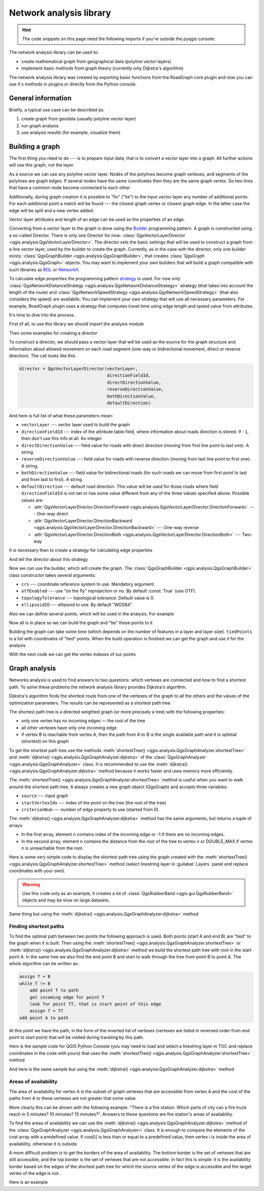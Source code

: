 .. highlight:: python
   :linenothreshold: 5

.. testsetup:: network_analysis

    from qgis.core import (
      QgsVectorLayer,
    )

    iface = start_qgis()

    vectorLayer = QgsVectorLayer('testdata/network.gpkg|layername=network_lines', 'lines')

.. _network-analysis:

************************
Network analysis library
************************

.. hint:: The code snippets on this page need the following imports if you're outside the pyqgis console:

  .. testcode:: network_analysis

    from qgis.core import (
      QgsVectorLayer,
      QgsPointXY,
    )

.. only:: html

   .. contents::
      :local:

The network analysis library can be used to:

* create mathematical graph from geographical data (polyline vector layers)
* implement basic methods from graph theory (currently only Dijkstra's
  algorithm)

The network analysis library was created by exporting basic functions from the
RoadGraph core plugin and now you can use it's methods in plugins or
directly from the Python console.

General information
===================

Briefly, a typical use case can be described as:

#. create graph from geodata (usually polyline vector layer)
#. run graph analysis
#. use analysis results (for example, visualize them)

Building a graph
================

The first thing you need to do --- is to prepare input data, that is to
convert a vector layer into a graph. All further actions will use this graph,
not the layer.

As a source we can use any polyline vector layer. Nodes of the polylines
become graph vertexes, and segments of the polylines are graph edges.
If several nodes have the same coordinates then they are the same graph vertex.
So two lines that have a common node become connected to each other.

Additionally, during graph creation it is possible to "fix" ("tie") to the
input vector layer any number of additional points. For each additional
point a match will be found --- the closest graph vertex or closest graph edge.
In the latter case the edge will be split and a new vertex added.

Vector layer attributes and length of an edge can be used as the properties
of an edge.

Converting from a vector layer to the graph is done using the
`Builder <https://en.wikipedia.org/wiki/Builder_pattern>`_
programming pattern. A graph is constructed using a so-called Director.
There is only one Director for now: :class:`QgsVectorLayerDirector
<qgis.analysis.QgsVectorLayerDirector>`.
The director sets the basic settings that will be used to construct a graph
from a line vector layer, used by the builder to create the graph. Currently, as
in the case with the director, only one builder exists: :class:`QgsGraphBuilder <qgis.analysis.QgsGraphBuilder>`,
that creates :class:`QgsGraph <qgis.analysis.QgsGraph>` objects.
You may want to implement your own builders that will build a graph compatible
with such libraries as `BGL <https://www.boost.org/doc/libs/1_48_0/libs/graph/doc/index.html>`_
or `NetworkX <https://networkx.org/>`_.

To calculate edge properties the programming pattern `strategy <https://en.wikipedia.org/wiki/Strategy_pattern>`_
is used. For now only :class:`QgsNetworkDistanceStrategy <qgis.analysis.QgsNetworkDistanceStrategy>`
strategy (that takes into account the length of the route) and
:class:`QgsNetworkSpeedStrategy <qgis.analysis.QgsNetworkSpeedStrategy>` (that also considers
the speed) are availabile. You can implement your own strategy that will use all
necessary parameters.
For example, RoadGraph plugin uses a strategy that computes travel time
using edge length and speed value from attributes.

It's time to dive into the process.

First of all, to use this library we should import the analysis module

.. testcode:: network_analysis

  from qgis.analysis import *

Then some examples for creating a director


.. testcode:: network_analysis

  # don't use information about road direction from layer attributes,
  # all roads are treated as two-way
  director = QgsVectorLayerDirector(vectorLayer, -1, '', '', '', QgsVectorLayerDirector.DirectionBoth)

  # use field with index 5 as source of information about road direction.
  # one-way roads with direct direction have attribute value "yes",
  # one-way roads with reverse direction have the value "1", and accordingly
  # bidirectional roads have "no". By default roads are treated as two-way.
  # This scheme can be used with OpenStreetMap data
  director = QgsVectorLayerDirector(vectorLayer, 5, 'yes', '1', 'no', QgsVectorLayerDirector.DirectionBoth)

To construct a director, we should pass a vector layer that will be used
as the source for the graph structure and information about allowed movement on
each road segment (one-way or bidirectional movement, direct or reverse
direction). The call looks like this

.. code-block:: python

  director = QgsVectorLayerDirector(vectorLayer,
                                    directionFieldId,
                                    directDirectionValue,
                                    reverseDirectionValue,
                                    bothDirectionValue,
                                    defaultDirection)

And here is full list of what these parameters mean:

* ``vectorLayer`` --- vector layer used to build the graph
* ``directionFieldId`` --- index of the attribute table field, where
  information about roads direction is stored. If ``-1``, then don't use this
  info at all. An integer.
* ``directDirectionValue`` --- field value for roads with direct direction
  (moving from first line point to last one). A string.
* ``reverseDirectionValue`` --- field value for roads with reverse direction
  (moving from last line point to first one). A string.
* ``bothDirectionValue`` --- field value for bidirectional roads (for such
  roads we can move from first point to last and from last to first). A string.
* ``defaultDirection`` --- default road direction. This value will be used for
  those roads where field ``directionFieldId`` is not set or has some value
  different from any of the three values specified above. Possible values are:

  * :attr:`QgsVectorLayerDirector.DirectionForward <qgis.analysis.QgsVectorLayerDirector.DirectionForward>` --- One-way direct
  * :attr:`QgsVectorLayerDirector.DirectionBackward <qgis.analysis.QgsVectorLayerDirector.DirectionBackward>` --- One-way reverse
  * :attr:`QgsVectorLayerDirector.DirectionBoth <qgis.analysis.QgsVectorLayerDirector.DirectionBoth>` --- Two-way


It is necessary then to create a strategy for calculating edge properties

.. testcode:: network_analysis

  # The index of the field that contains information about the edge speed
  attributeId = 1
  # Default speed value
  defaultValue = 50
  # Conversion from speed to metric units ('1' means no conversion)
  toMetricFactor = 1
  strategy = QgsNetworkSpeedStrategy(attributeId, defaultValue, toMetricFactor)

And tell the director about this strategy

.. testcode:: network_analysis

  director = QgsVectorLayerDirector(vectorLayer, -1, '', '', '', 3)
  director.addStrategy(strategy)

Now we can use the builder, which will create the graph. The :class:`QgsGraphBuilder
<qgis.analysis.QgsGraphBuilder>` class constructor takes several arguments:

* ``crs`` --- coordinate reference system to use. Mandatory argument.
* ``otfEnabled`` --- use "on the fly" reprojection or no. By default :const:`True`
  (use OTF).
* ``topologyTolerance`` --- topological tolerance. Default value is 0.
* ``ellipsoidID`` --- ellipsoid to use. By default "WGS84".

.. testcode:: network_analysis

  # only CRS is set, all other values are defaults
  builder = QgsGraphBuilder(vectorLayer.crs())

Also we can define several points, which will be used in the analysis. For
example

.. testcode:: network_analysis

  startPoint = QgsPointXY(1179720.1871, 5419067.3507)
  endPoint = QgsPointXY(1180616.0205, 5419745.7839)

Now all is in place so we can build the graph and "tie" these points to it

.. testcode:: network_analysis

  tiedPoints = director.makeGraph(builder, [startPoint, endPoint])

Building the graph can take some time (which depends on the number of features
in a layer and layer size). ``tiedPoints`` is a list with coordinates of "tied"
points. When the build operation is finished we can get the graph and use it
for the analysis

.. testcode:: network_analysis

  graph = builder.graph()

With the next code we can get the vertex indexes of our points

.. testcode:: network_analysis

  startId = graph.findVertex(tiedPoints[0])
  endId = graph.findVertex(tiedPoints[1])


Graph analysis
==============

Networks analysis is used to find answers to two questions: which vertexes
are connected and how to find a shortest path. To solve these problems the
network analysis library provides Dijkstra's algorithm.

Dijkstra's algorithm finds the shortest route from one of the vertexes of the
graph to all the others and the values of the optimization parameters.
The results can be represented as a shortest path tree.

The shortest path tree is a directed weighted graph (or more precisely a tree)
with the following properties:

* only one vertex has no incoming edges — the root of the tree
* all other vertexes have only one incoming edge
* if vertex B is reachable from vertex A, then the path from A to B is the
  single available path and it is optimal (shortest) on this graph

To get the shortest path tree use the methods :meth:`shortestTree()
<qgis.analysis.QgsGraphAnalyzer.shortestTree>` and :meth:`dijkstra()
<qgis.analysis.QgsGraphAnalyzer.dijkstra>` of the :class:`QgsGraphAnalyzer
<qgis.analysis.QgsGraphAnalyzer>` class. It is recommended to use the
:meth:`dijkstra() <qgis.analysis.QgsGraphAnalyzer.dijkstra>` method because it works
faster and uses memory more efficiently.

The :meth:`shortestTree() <qgis.analysis.QgsGraphAnalyzer.shortestTree>` method
is useful when you want to walk around the
shortest path tree. It always creates a new graph object (QgsGraph) and accepts
three variables:

* ``source`` --- input graph
* ``startVertexIdx`` --- index of the point on the tree (the root of the tree)
* ``criterionNum`` --- number of edge property to use (started from 0).

.. testcode:: network_analysis

  tree = QgsGraphAnalyzer.shortestTree(graph, startId, 0)

The :meth:`dijkstra() <qgis.analysis.QgsGraphAnalyzer.dijkstra>` method has the
same arguments, but returns a tuple of arrays:

* In the first array, element `n` contains index of the incoming edge or -1 if there
  are no incoming edges.
* In the second array, element `n` contains the distance from the root of the tree
  to vertex `n` or DOUBLE_MAX if vertex `n` is unreachable from the root.

.. testcode:: network_analysis

  (tree, cost) = QgsGraphAnalyzer.dijkstra(graph, startId, 0)

Here is some very simple code to display the shortest path tree using the graph
created with the :meth:`shortestTree() <qgis.analysis.QgsGraphAnalyzer.shortestTree>`
method (select linestring layer in :guilabel:`Layers` panel
and replace coordinates with your own).

.. warning:: Use this code only as an example, it creates a lot of
  :class:`QgsRubberBand <qgis.gui.QgsRubberBand>` objects and may be slow on
  large datasets.

.. testcode:: network_analysis

  from qgis.core import *
  from qgis.gui import *
  from qgis.analysis import *
  from qgis.PyQt.QtCore import *
  from qgis.PyQt.QtGui import *

  vectorLayer = QgsVectorLayer('testdata/network.gpkg|layername=network_lines', 'lines')
  director = QgsVectorLayerDirector(vectorLayer, -1, '', '', '', QgsVectorLayerDirector.DirectionBoth)
  strategy = QgsNetworkDistanceStrategy()
  director.addStrategy(strategy)
  builder = QgsGraphBuilder(vectorLayer.crs())

  pStart = QgsPointXY(1179661.925139,5419188.074362)
  tiedPoint = director.makeGraph(builder, [pStart])
  pStart = tiedPoint[0]

  graph = builder.graph()

  idStart = graph.findVertex(pStart)

  tree = QgsGraphAnalyzer.shortestTree(graph, idStart, 0)

  i = 0
  while (i < tree.edgeCount()):
    rb = QgsRubberBand(iface.mapCanvas())
    rb.setColor (Qt.red)
    rb.addPoint (tree.vertex(tree.edge(i).fromVertex()).point())
    rb.addPoint (tree.vertex(tree.edge(i).toVertex()).point())
    i = i + 1

Same thing but using the :meth:`dijkstra() <qgis.analysis.QgsGraphAnalyzer.dijkstra>`
method

.. testcode:: network_analysis

  from qgis.core import *
  from qgis.gui import *
  from qgis.analysis import *
  from qgis.PyQt.QtCore import *
  from qgis.PyQt.QtGui import *

  vectorLayer = QgsVectorLayer('testdata/network.gpkg|layername=network_lines', 'lines')

  director = QgsVectorLayerDirector(vectorLayer, -1, '', '', '', QgsVectorLayerDirector.DirectionBoth)
  strategy = QgsNetworkDistanceStrategy()
  director.addStrategy(strategy)
  builder = QgsGraphBuilder(vectorLayer.crs())

  pStart = QgsPointXY(1179661.925139,5419188.074362)
  tiedPoint = director.makeGraph(builder, [pStart])
  pStart = tiedPoint[0]

  graph = builder.graph()

  idStart = graph.findVertex(pStart)

  (tree, costs) = QgsGraphAnalyzer.dijkstra(graph, idStart, 0)

  for edgeId in tree:
    if edgeId == -1:
      continue
    rb = QgsRubberBand(iface.mapCanvas())
    rb.setColor (Qt.red)
    rb.addPoint (graph.vertex(graph.edge(edgeId).fromVertex()).point())
    rb.addPoint (graph.vertex(graph.edge(edgeId).toVertex()).point())

.. testoutput:: network_analysis
   :hide:

  # For showcasing the output
  print(QgsGraphAnalyzer.dijkstra(graph, idStart, 0))

.. testoutput:: network_analysis
   :hide:

  ([218, 0, 2, 4, 6, 8, 10, 12, 14, 16, 18, 20, 22, 24, 26, 28, 30, 32, 34, 36, 38, 40, 42, 44, 46, 48, 50, 52, 54, 56, 58, 60, 62, 64, 66, 68, 70, 72, 74, 76, 78, 80, 82, 84, 86, 88, 90, 92, 94, 96, 98, 344, 100, 102, 104, 106, 108, 110, 115, 117, 119, 121, 122, 124, 126, 128, 130, 132, 134, 136, 138, 140, 142, 144, 146, 148, 150, 152, 154, 156, 158, 160, 162, 164, 169, 171, 173, 175, 177, 179, 181, 183, 352, 184, 186, 188, 190, 192, 362, 197, 199, 201, 203, 205, 207, 209, 210, 212, 214, 216, 220, 222, 224, 226, 228, 230, 232, 234, 236, 238, 240, 242, 244, 246, 248, 250, 252, 254, 256, 258, 260, 262, 264, 266, 268, 270, 272, 274, 276, 278, 280, 282, 284, 286, 288, 290, 293, 295, 297, 299, 301, 303, 305, 307, 309, 311, 313, 315, 317, 319, 321, 323, 325, 327, 329, 331, 333, 335, 337, 339, 340, 342, 346, 348, 350, 354, 356, 358, 360, 364, 366, 368, 370, 375, 376, 378, 380, 382, 384, 386, 388, 390, 392, 394, 396, 398, 400, 402, 404, 406, 408, 410, 412, 414, 416, 418, 420, 422, 424, -1], [124.39476998411804, 138.66283208835412, 150.53555438466447, 164.57912573171023, 179.23924247463415, 194.75089614422194, 209.70179736302126, 225.1525056126771, 240.26884816536185, 255.39749527397734, 270.2127940770836, 284.0768478719096, 296.0661313166693, 311.9024860352499, 320.9982594394772, 333.87974932697006, 347.55694848041776, 361.19153886320015, 374.238561090788, 406.1447581615532, 420.7452155746581, 436.88841089368225, 462.9245591085956, 481.6768148529036, 500.22755406350177, 526.9670056261002, 545.8837041315487, 564.7055275001591, 581.123172651614, 597.7765781646524, 614.7664921059105, 632.3171128069039, 649.112819279056, 665.8085578712089, 683.1258331431469, 698.947214187171, 715.7436891011973, 732.6029061901793, 748.8376517437865, 773.2059660922841, 789.285924659235, 812.670343788429, 827.6727457892537, 842.8291666261852, 858.0399094531315, 872.0065153695274, 884.5922163147906, 895.9787905248039, 905.740056356045, 914.8811146761717, 930.2904478906241, 263.5642185058698, 280.91367500423036, 295.88931132369913, 325.4427558340858, 351.1971364671005, 370.7635052432715, 401.5739235216575, 418.76342964903347, 389.3073559393387, 369.2907064374772, 350.9383267526058, 410.1270216357348, 432.2207796508284, 454.43010214928324, 469.83787510656435, 484.60565391630325, 499.7948616035947, 514.7849607999499, 530.2753687263233, 545.6938062145243, 561.6268044701642, 577.6737490718033, 593.3566158046335, 609.1193367894333, 625.9052613878233, 642.6348359173521, 667.9492491133608, 685.3969510298026, 701.9481001036452, 717.690276328542, 733.9466256302471, 748.89229523709, 762.4295645616686, 770.0877406826243, 759.7972749882956, 751.3649617777684, 744.0297693259965, 734.9864061627233, 725.1668978617652, 714.9410945445027, 705.685217922547, 459.3557375047614, 531.7790703734424, 583.5158205256097, 608.5508218388547, 634.5542950038802, 685.861711620616, 652.8781093781579, 174.5362859592864, 149.94655454878404, 134.22949468621675, 105.2671567086403, 75.96352787879698, 42.55266676376518, 12.101528126935051, 16.862672623158062, 39.78735765293871, 75.97170342559173, 108.84655564437509, 145.6971578521245, 179.28459470705133, 207.30963572436323, 235.3350533778044, 266.86605614352834, 297.53754150703804, 327.389206886471, 364.26749589855774, 393.08540659103846, 425.39453942004496, 458.32280511763065, 486.5242493560801, 513.6859348502998, 550.2189659724384, 577.3098336948775, 602.1490961341706, 621.5067289765117, 632.6009876280282, 661.3793749008854, 683.1986690821279, 710.9176996006332, 727.764259242836, 747.9562088794273, 769.8750058916835, 794.314860200602, 816.7538030624698, 841.1951215912138, 864.3293946725588, 890.5058710591255, 918.3796471710864, 936.9164504182097, 961.2681858358704, 979.5405359067414, 1001.4489587394864, 1019.0637467867341, 1037.1323442276394, 658.0289783323283, 645.3793406097774, 613.9252812692224, 576.275160239617, 535.7153931211087, 497.18354290981, 463.37963115880956, 429.7044747983485, 386.8434854669309, 352.089179729275, 319.06022531645624, 293.15384518374407, 267.7063557777086, 244.17867432629765, 218.56399913901117, 193.36629646532356, 551.6863510489152, 527.2322622744515, 469.08607006385427, 423.3749051921875, 371.4531490654931, 311.2966085359991, 259.3751984298705, 199.21250643334238, 206.1805242030041, 254.05395486961962, 322.85903259662535, 379.2364803148052, 439.3851913108914, 489.1810988127273, 545.4712386216252, 595.9173199954405, 640.7008592759236, 699.7446277709514, 810.8413862395954, 856.9631316105888, 906.7885486163724, 946.3132663810233, 960.9337004531008, 1010.1286077898911, 1067.0322752729885, 1114.73892592156, 1151.9975245554094, 1154.3536248569667, 1211.888417118187, 1294.255155397609, 1348.8626517014445, 1405.150729444048, 1459.2498106492133, 1503.1339507975044, 1535.6585655564475, 1598.1550299298801, 1650.4890799685336, 1686.100890461004, 1736.7895771628066, 1785.237467588979, 1825.2208316900173, 1880.9173362976153, 1899.3151871589664, 1919.7247927365333, 1940.5621349605865, 2220.270896210744, 2240.3446478085707, 0.0])

Finding shortest paths
----------------------

To find the optimal path between two points the following approach is used.
Both points (start A and end B) are "tied" to the graph when it is built. Then
using the :meth:`shortestTree() <qgis.analysis.QgsGraphAnalyzer.shortestTree>`
or :meth:`dijkstra() <qgis.analysis.QgsGraphAnalyzer.dijkstra>` method we build the
shortest path tree with root in the start point A. In the same tree we also
find the end point B and start to walk through the tree from point B to point
A. The whole algorithm can be written as:

.. code-block:: python

    assign T = B
    while T != B
        add point T to path
        get incoming edge for point T
        look for point TT, that is start point of this edge
        assign T = TT
    add point A to path

At this point we have the path, in the form of the inverted list of vertexes
(vertexes are listed in reversed order from end point to start point) that will
be visited during traveling by this path.

Here is the sample code for QGIS Python Console (you may need to load and
select a linestring layer in TOC and replace coordinates in the code with yours) that
uses the :meth:`shortestTree() <qgis.analysis.QgsGraphAnalyzer.shortestTree>` method

.. testcode:: network_analysis

    from qgis.core import *
    from qgis.gui import *
    from qgis.analysis import *

    from qgis.PyQt.QtCore import *
    from qgis.PyQt.QtGui import *

    vectorLayer = QgsVectorLayer('testdata/network.gpkg|layername=network_lines', 'lines')
    builder = QgsGraphBuilder(vectorLayer.sourceCrs())
    director = QgsVectorLayerDirector(vectorLayer, -1, '', '', '', QgsVectorLayerDirector.DirectionBoth)
    strategy = QgsNetworkDistanceStrategy()
    director.addStrategy(strategy)

    startPoint = QgsPointXY(1179661.925139,5419188.074362)
    endPoint = QgsPointXY(1180942.970617,5420040.097560)

    tiedPoints = director.makeGraph(builder, [startPoint, endPoint])
    tStart, tStop = tiedPoints

    graph = builder.graph()
    idxStart = graph.findVertex(tStart)

    tree = QgsGraphAnalyzer.shortestTree(graph, idxStart, 0)

    idxStart = tree.findVertex(tStart)
    idxEnd = tree.findVertex(tStop)

    if idxEnd == -1:
        raise Exception('No route!')

    # Add last point
    route = [tree.vertex(idxEnd).point()]

    # Iterate the graph
    while idxEnd != idxStart:
        edgeIds = tree.vertex(idxEnd).incomingEdges()
        if len(edgeIds) == 0:
            break
        edge = tree.edge(edgeIds[0])
        route.insert(0, tree.vertex(edge.fromVertex()).point())
        idxEnd = edge.fromVertex()

    # Display
    rb = QgsRubberBand(iface.mapCanvas())
    rb.setColor(Qt.green)

    # This may require coordinate transformation if project's CRS
    # is different than layer's CRS
    for p in route:
        rb.addPoint(p)


And here is the same sample but using the :meth:`dijkstra()
<qgis.analysis.QgsGraphAnalyzer.dijkstra>` method

.. testcode:: network_analysis

    from qgis.core import *
    from qgis.gui import *
    from qgis.analysis import *

    from qgis.PyQt.QtCore import *
    from qgis.PyQt.QtGui import *

    vectorLayer = QgsVectorLayer('testdata/network.gpkg|layername=network_lines', 'lines')
    director = QgsVectorLayerDirector(vectorLayer, -1, '', '', '', QgsVectorLayerDirector.DirectionBoth)
    strategy = QgsNetworkDistanceStrategy()
    director.addStrategy(strategy)

    builder = QgsGraphBuilder(vectorLayer.sourceCrs())

    startPoint = QgsPointXY(1179661.925139,5419188.074362)
    endPoint = QgsPointXY(1180942.970617,5420040.097560)

    tiedPoints = director.makeGraph(builder, [startPoint, endPoint])
    tStart, tStop = tiedPoints

    graph = builder.graph()
    idxStart = graph.findVertex(tStart)
    idxEnd = graph.findVertex(tStop)

    (tree, costs) = QgsGraphAnalyzer.dijkstra(graph, idxStart, 0)

    if tree[idxEnd] == -1:
        raise Exception('No route!')

    # Total cost
    cost = costs[idxEnd]

    # Add last point
    route = [graph.vertex(idxEnd).point()]

    # Iterate the graph
    while idxEnd != idxStart:
        idxEnd = graph.edge(tree[idxEnd]).fromVertex()
        route.insert(0, graph.vertex(idxEnd).point())

    # Display
    rb = QgsRubberBand(iface.mapCanvas())
    rb.setColor(Qt.red)

    # This may require coordinate transformation if project's CRS
    # is different than layer's CRS
    for p in route:
        rb.addPoint(p)


Areas of availability
---------------------

The area of availability for vertex A is the subset of graph vertexes that are
accessible from vertex A and the cost of the paths from A to these vertexes are
not greater that some value.

More clearly this can be shown with the following example: "There is a fire
station. Which parts of city can a fire truck reach in 5 minutes? 10 minutes?
15 minutes?". Answers to these questions are fire station's areas of
availability.

To find the areas of availability we can use the :meth:`dijkstra()
<qgis.analysis.QgsGraphAnalyzer.dijkstra>` method of the :class:`QgsGraphAnalyzer
<qgis.analysis.QgsGraphAnalyzer>` class. It is enough to compare the elements of
the cost array with a predefined value. If cost[i] is less than or equal to a
predefined value, then vertex i is inside the area of availability, otherwise
it is outside.

A more difficult problem is to get the borders of the area of availability.
The bottom border is the set of vertexes that are still accessible, and the top
border is the set of vertexes that are not accessible. In fact this is simple:
it is the availability border based on the edges of the shortest path tree for
which the source vertex of the edge is accessible and the target vertex of the
edge is not.

Here is an example

.. testcode:: network_analysis

    director = QgsVectorLayerDirector(vectorLayer, -1, '', '', '', QgsVectorLayerDirector.DirectionBoth)
    strategy = QgsNetworkDistanceStrategy()
    director.addStrategy(strategy)
    builder = QgsGraphBuilder(vectorLayer.crs())


    pStart = QgsPointXY(1179661.925139, 5419188.074362)
    delta = iface.mapCanvas().getCoordinateTransform().mapUnitsPerPixel() * 1

    rb = QgsRubberBand(iface.mapCanvas())
    rb.setColor(Qt.green)
    rb.addPoint(QgsPointXY(pStart.x() - delta, pStart.y() - delta))
    rb.addPoint(QgsPointXY(pStart.x() + delta, pStart.y() - delta))
    rb.addPoint(QgsPointXY(pStart.x() + delta, pStart.y() + delta))
    rb.addPoint(QgsPointXY(pStart.x() - delta, pStart.y() + delta))

    tiedPoints = director.makeGraph(builder, [pStart])
    graph = builder.graph()
    tStart = tiedPoints[0]

    idStart = graph.findVertex(tStart)

    (tree, cost) = QgsGraphAnalyzer.dijkstra(graph, idStart, 0)

    upperBound = []
    r = 1500.0
    i = 0
    tree.reverse()

    while i < len(cost):
        if cost[i] > r and tree[i] != -1:
            outVertexId = graph.edge(tree [i]).toVertex()
            if cost[outVertexId] < r:
                upperBound.append(i)
        i = i + 1

    for i in upperBound:
        centerPoint = graph.vertex(i).point()
        rb = QgsRubberBand(iface.mapCanvas())
        rb.setColor(Qt.red)
        rb.addPoint(QgsPointXY(centerPoint.x() - delta, centerPoint.y() - delta))
        rb.addPoint(QgsPointXY(centerPoint.x() + delta, centerPoint.y() - delta))
        rb.addPoint(QgsPointXY(centerPoint.x() + delta, centerPoint.y() + delta))
        rb.addPoint(QgsPointXY(centerPoint.x() - delta, centerPoint.y() + delta))
